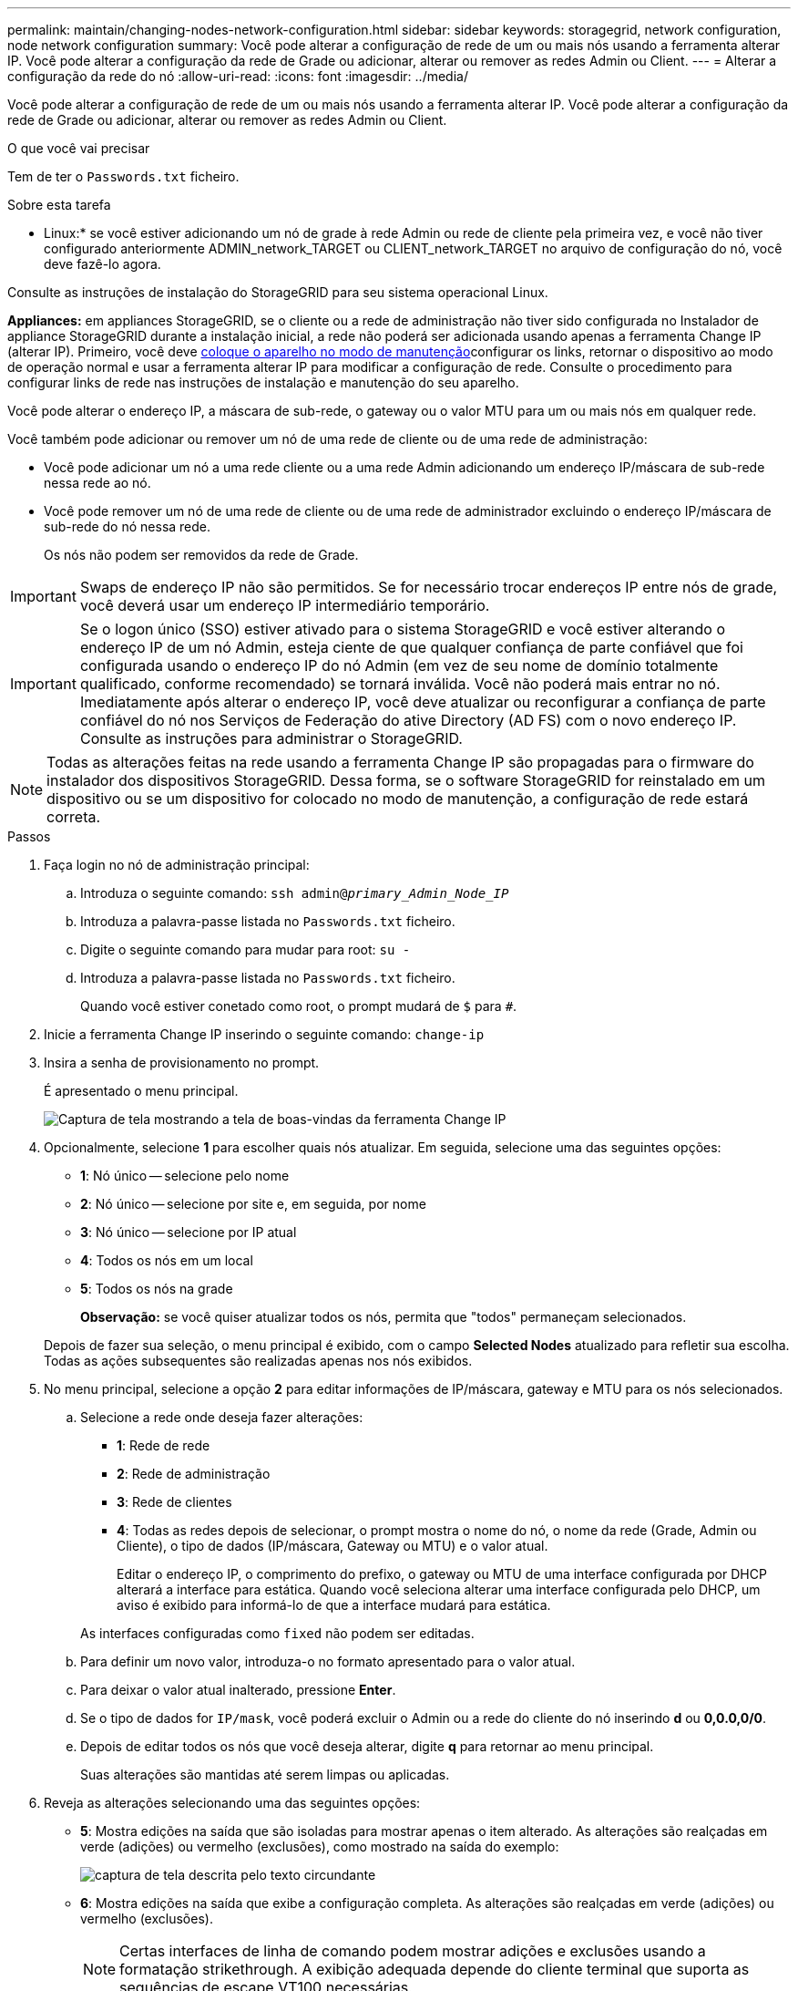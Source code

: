 ---
permalink: maintain/changing-nodes-network-configuration.html 
sidebar: sidebar 
keywords: storagegrid, network configuration, node network configuration 
summary: Você pode alterar a configuração de rede de um ou mais nós usando a ferramenta alterar IP. Você pode alterar a configuração da rede de Grade ou adicionar, alterar ou remover as redes Admin ou Client. 
---
= Alterar a configuração da rede do nó
:allow-uri-read: 
:icons: font
:imagesdir: ../media/


[role="lead"]
Você pode alterar a configuração de rede de um ou mais nós usando a ferramenta alterar IP. Você pode alterar a configuração da rede de Grade ou adicionar, alterar ou remover as redes Admin ou Client.

.O que você vai precisar
Tem de ter o `Passwords.txt` ficheiro.

.Sobre esta tarefa
* Linux:* se você estiver adicionando um nó de grade à rede Admin ou rede de cliente pela primeira vez, e você não tiver configurado anteriormente ADMIN_network_TARGET ou CLIENT_network_TARGET no arquivo de configuração do nó, você deve fazê-lo agora.

Consulte as instruções de instalação do StorageGRID para seu sistema operacional Linux.

*Appliances:* em appliances StorageGRID, se o cliente ou a rede de administração não tiver sido configurada no Instalador de appliance StorageGRID durante a instalação inicial, a rede não poderá ser adicionada usando apenas a ferramenta Change IP (alterar IP). Primeiro, você deve xref:placing-appliance-into-maintenance-mode.adoc[coloque o aparelho no modo de manutenção]configurar os links, retornar o dispositivo ao modo de operação normal e usar a ferramenta alterar IP para modificar a configuração de rede. Consulte o procedimento para configurar links de rede nas instruções de instalação e manutenção do seu aparelho.

Você pode alterar o endereço IP, a máscara de sub-rede, o gateway ou o valor MTU para um ou mais nós em qualquer rede.

Você também pode adicionar ou remover um nó de uma rede de cliente ou de uma rede de administração:

* Você pode adicionar um nó a uma rede cliente ou a uma rede Admin adicionando um endereço IP/máscara de sub-rede nessa rede ao nó.
* Você pode remover um nó de uma rede de cliente ou de uma rede de administrador excluindo o endereço IP/máscara de sub-rede do nó nessa rede.
+
Os nós não podem ser removidos da rede de Grade.




IMPORTANT: Swaps de endereço IP não são permitidos. Se for necessário trocar endereços IP entre nós de grade, você deverá usar um endereço IP intermediário temporário.


IMPORTANT: Se o logon único (SSO) estiver ativado para o sistema StorageGRID e você estiver alterando o endereço IP de um nó Admin, esteja ciente de que qualquer confiança de parte confiável que foi configurada usando o endereço IP do nó Admin (em vez de seu nome de domínio totalmente qualificado, conforme recomendado) se tornará inválida. Você não poderá mais entrar no nó. Imediatamente após alterar o endereço IP, você deve atualizar ou reconfigurar a confiança de parte confiável do nó nos Serviços de Federação do ative Directory (AD FS) com o novo endereço IP. Consulte as instruções para administrar o StorageGRID.


NOTE: Todas as alterações feitas na rede usando a ferramenta Change IP são propagadas para o firmware do instalador dos dispositivos StorageGRID. Dessa forma, se o software StorageGRID for reinstalado em um dispositivo ou se um dispositivo for colocado no modo de manutenção, a configuração de rede estará correta.

.Passos
. Faça login no nó de administração principal:
+
.. Introduza o seguinte comando: `ssh admin@_primary_Admin_Node_IP_`
.. Introduza a palavra-passe listada no `Passwords.txt` ficheiro.
.. Digite o seguinte comando para mudar para root: `su -`
.. Introduza a palavra-passe listada no `Passwords.txt` ficheiro.
+
Quando você estiver conetado como root, o prompt mudará de `$` para `#`.



. Inicie a ferramenta Change IP inserindo o seguinte comando: `change-ip`
. Insira a senha de provisionamento no prompt.
+
É apresentado o menu principal.

+
image::../media/change_ip_tool_main_menu.png[Captura de tela mostrando a tela de boas-vindas da ferramenta Change IP]

. Opcionalmente, selecione *1* para escolher quais nós atualizar. Em seguida, selecione uma das seguintes opções:
+
** *1*: Nó único -- selecione pelo nome
** *2*: Nó único -- selecione por site e, em seguida, por nome
** *3*: Nó único -- selecione por IP atual
** *4*: Todos os nós em um local
** *5*: Todos os nós na grade
+
*Observação:* se você quiser atualizar todos os nós, permita que "todos" permaneçam selecionados.



+
Depois de fazer sua seleção, o menu principal é exibido, com o campo *Selected Nodes* atualizado para refletir sua escolha. Todas as ações subsequentes são realizadas apenas nos nós exibidos.

. No menu principal, selecione a opção *2* para editar informações de IP/máscara, gateway e MTU para os nós selecionados.
+
.. Selecione a rede onde deseja fazer alterações:
+
*** *1*: Rede de rede
*** *2*: Rede de administração
*** *3*: Rede de clientes
*** *4*: Todas as redes depois de selecionar, o prompt mostra o nome do nó, o nome da rede (Grade, Admin ou Cliente), o tipo de dados (IP/máscara, Gateway ou MTU) e o valor atual.


+
Editar o endereço IP, o comprimento do prefixo, o gateway ou MTU de uma interface configurada por DHCP alterará a interface para estática. Quando você seleciona alterar uma interface configurada pelo DHCP, um aviso é exibido para informá-lo de que a interface mudará para estática.



+
As interfaces configuradas como `fixed` não podem ser editadas.

+
.. Para definir um novo valor, introduza-o no formato apresentado para o valor atual.
.. Para deixar o valor atual inalterado, pressione *Enter*.
.. Se o tipo de dados for `IP/mask`, você poderá excluir o Admin ou a rede do cliente do nó inserindo *d* ou *0,0.0,0/0*.
.. Depois de editar todos os nós que você deseja alterar, digite *q* para retornar ao menu principal.
+
Suas alterações são mantidas até serem limpas ou aplicadas.



. Reveja as alterações selecionando uma das seguintes opções:
+
** *5*: Mostra edições na saída que são isoladas para mostrar apenas o item alterado. As alterações são realçadas em verde (adições) ou vermelho (exclusões), como mostrado na saída do exemplo:
+
image::../media/change_ip_tool_edit_ip_mask_sample_output.png[captura de tela descrita pelo texto circundante]

** *6*: Mostra edições na saída que exibe a configuração completa. As alterações são realçadas em verde (adições) ou vermelho (exclusões).
+

NOTE: Certas interfaces de linha de comando podem mostrar adições e exclusões usando a formatação strikethrough. A exibição adequada depende do cliente terminal que suporta as sequências de escape VT100 necessárias.



. Selecione a opção *7* para validar todas as alterações.
+
Essa validação garante que as regras para redes Grid, Admin e Client, como não usar sub-redes sobrepostas, não sejam violadas.

+
Neste exemplo, a validação retornou erros.

+
image::../media/change_ip_tool_validate_sample_error_messages.gif[captura de tela descrita pelo texto circundante]

+
Neste exemplo, a validação passou.

+
image::../media/change_ip_tool_validate_sample_passed_messages.gif[captura de tela descrita pelo texto circundante]

. Depois que a validação passar, escolha uma das seguintes opções:
+
** *8*: Salve as alterações não aplicadas.
+
Essa opção permite que você saia da ferramenta Change IP e inicie-a novamente mais tarde, sem perder nenhuma alteração não aplicada.

** *10*: Aplicar a nova configuração de rede.


. Se você selecionou a opção *10*, escolha uma das seguintes opções:
+
** *Apply*: Aplique as alterações imediatamente e reinicie automaticamente cada nó, se necessário.
+
Se a nova configuração de rede não exigir alterações físicas de rede, você pode selecionar *Apply* para aplicar as alterações imediatamente. Os nós serão reiniciados automaticamente, se necessário. Os nós que precisam ser reiniciados serão exibidos.

** *Stage*: Aplique as alterações na próxima vez que os nós forem reiniciados manualmente.
+
Se você precisar fazer alterações na configuração de rede física ou virtual para que a nova configuração de rede funcione, use a opção *stage*, encerre os nós afetados, faça as alterações de rede física necessárias e reinicie os nós afetados. Se você selecionar *Apply* sem primeiro fazer essas alterações de rede, as alterações geralmente falharão.

+

IMPORTANT: Se você usar a opção *stage*, será necessário reiniciar o nó o mais rápido possível após o preparo para minimizar as interrupções.

** *Cancelar*: Não faça alterações na rede neste momento.
+
Se você não sabia que as alterações propostas exigem que os nós sejam reiniciados, você pode adiar as alterações para minimizar o impactos do usuário. Selecionar *CANCEL* retorna ao menu principal e preserva as alterações para que você possa aplicá-las mais tarde.

+
Quando você seleciona *Apply* ou *stage*, um novo arquivo de configuração de rede é gerado, o provisionamento é executado e os nós são atualizados com novas informações de trabalho.

+
Durante o provisionamento, a saída exibe o status à medida que as atualizações são aplicadas.

+
[listing]
----
Generating new grid networking description file...

Running provisioning...

Updating grid network configuration on Name
----


+
Depois de aplicar ou preparar alterações, um novo pacote de recuperação é gerado como resultado da alteração da configuração da grade.

. Se você selecionou *stage*, siga estas etapas após a conclusão do provisionamento:
+
.. Faça as alterações de rede física ou virtual necessárias.
+
* Alterações físicas de rede*: Faça as alterações físicas necessárias de rede, desligando o nó com segurança, se necessário.

+
* Linux*: Se você estiver adicionando o nó a uma rede Admin ou rede de cliente pela primeira vez, certifique-se de que você adicionou a interface conforme descrito em ""adicionando interfaces a um nó existente".

.. Reinicie os nós afetados.


. Selecione *0* para sair da ferramenta Change IP após a conclusão das alterações.
. Faça o download de um novo Pacote de recuperação do Gerenciador de Grade.
+
.. Selecione *MAINTENANCE* > *System* > *Recovery package*.
.. Introduza a frase-passe de aprovisionamento.




.Informações relacionadas
xref:linux-adding-interfaces-to-existing-node.adoc[Linux: Adicione interfaces ao nó existente]

xref:../rhel/index.adoc[Instale o Red Hat Enterprise Linux ou CentOS]

xref:../ubuntu/index.adoc[Instale Ubuntu ou Debian]

xref:../sg100-1000/index.adoc[Aparelhos de serviços SG100 e SG1000]

xref:../sg6000/index.adoc[SG6000 dispositivos de armazenamento]

xref:../sg5700/index.adoc[SG5700 dispositivos de armazenamento]

xref:../admin/index.adoc[Administrar o StorageGRID]

xref:configuring-ip-addresses.adoc[Configurar endereços IP]
